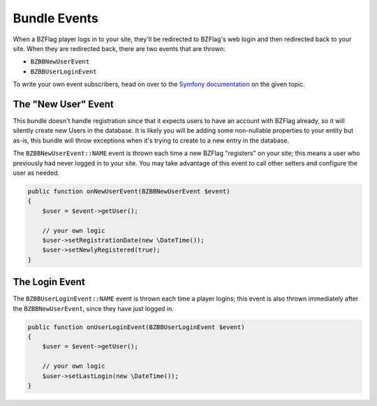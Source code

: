 Bundle Events
=============

When a BZFlag player logs in to your site, they'll be redirected to BZFlag's web login and then redirected back to your
site. When they are redirected back, there are two events that are thrown:

- ``BZBBNewUserEvent``
- ``BZBBUserLoginEvent``

To write your own event subscribers, head on over to the `Symfony documentation <https://symfony.com/doc/current/event_dispatcher.html>`_
on the given topic.

The "New User" Event
~~~~~~~~~~~~~~~~~~~~

This bundle doesn't handle registration since that it expects users to have an account with BZFlag already, so it will
silently create new Users in the database. It is likely you will be adding some non-nullable properties to your entity
but as-is, this bundle will throw exceptions when it's trying to create to a new entry in the database.

The ``BZBBNewUserEvent::NAME`` event is thrown each time a new BZFlag "registers" on your site; this means a user who
previously had never logged in to your site. You may take advantage of this event to call other setters and configure
the user as needed.

.. code-block:: php

    public function onNewUserEvent(BZBBNewUserEvent $event)
    {
        $user = $event->getUser();

        // your own logic
        $user->setRegistrationDate(new \DateTime());
        $user->setNewlyRegistered(true);
    }

The Login Event
~~~~~~~~~~~~~~~

The ``BZBBUserLoginEvent::NAME`` event is thrown each time a player logins; this event is also thrown immediately after
the ``BZBBNewUserEvent``, since they have just logged in.

.. code-block:: php

    public function onUserLoginEvent(BZBBUserLoginEvent $event)
    {
        $user = $event->getUser();

        // your own logic
        $user->setLastLogin(new \DateTime());
    }
